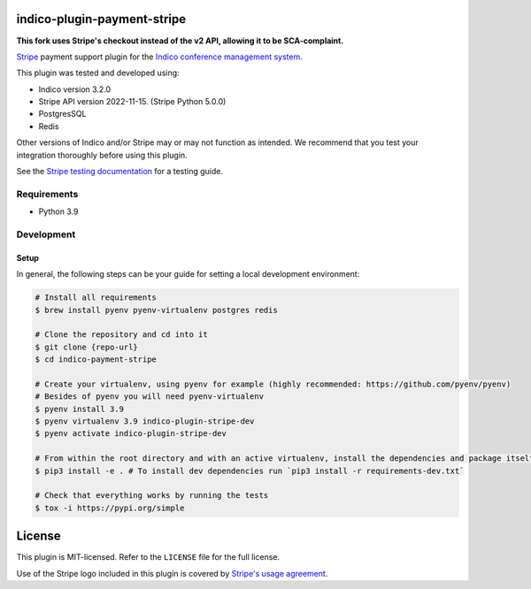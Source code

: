 indico-plugin-payment-stripe
============================

**This fork uses Stripe's checkout instead of the v2 API, allowing it to be SCA-complaint.**

`Stripe <https://stripe.com/>`_ payment support plugin for the `Indico conference management system <https://getindico.io>`_.

This plugin was tested and developed using:

* Indico version 3.2.0
* Stripe API version 2022-11-15. (Stripe Python 5.0.0)
* PostgresSQL
* Redis

Other versions of Indico and/or Stripe may or may not function as intended. We recommend that you test your integration
thoroughly before using this plugin.

See the `Stripe testing documentation <https://stripe.com/docs/testing>`_ for a testing guide.

Requirements
------------

* Python 3.9

Development
-----------

Setup
^^^^^

In general, the following steps can be your guide for setting a local development environment:

.. code-block:: bash

    # Install all requirements
    $ brew install pyenv pyenv-virtualenv postgres redis

    # Clone the repository and cd into it
    $ git clone {repo-url}
    $ cd indico-payment-stripe

    # Create your virtualenv, using pyenv for example (highly recommended: https://github.com/pyenv/pyenv)
    # Besides of pyenv you will need pyenv-virtualenv
    $ pyenv install 3.9
    $ pyenv virtualenv 3.9 indico-plugin-stripe-dev
    $ pyenv activate indico-plugin-stripe-dev

    # From within the root directory and with an active virtualenv, install the dependencies and package itself
    $ pip3 install -e . # To install dev dependencies run `pip3 install -r requirements-dev.txt`

    # Check that everything works by running the tests
    $ tox -i https://pypi.org/simple


License
=======

This plugin is MIT-licensed. Refer to the ``LICENSE`` file for the full license.

Use of the Stripe logo included in this plugin is covered by `Stripe's usage agreement
<https://stripe.com/marks/legal>`_.
